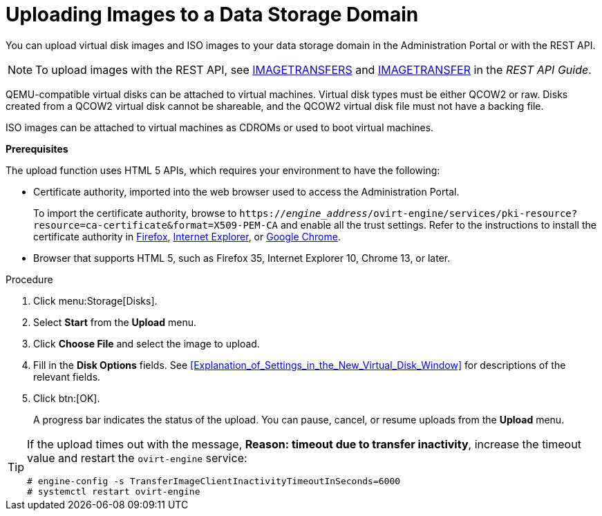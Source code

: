 [id='Uploading_Images_to_a_Data_Storage_Domain_{context}']
= Uploading Images to a Data Storage Domain

You can upload virtual disk images and ISO images to your data storage domain in the Administration Portal or with the REST API.

[NOTE]
====
To upload images with the REST API, see link:{URL_rest_api_doc}index#services-image_transfers[IMAGETRANSFERS] and link:{URL_rest_api_doc}index#services-image_transfer[IMAGETRANSFER] in the _REST API Guide_.
====

QEMU-compatible virtual disks can be attached to virtual machines. Virtual disk types must be either QCOW2 or raw. Disks created from a QCOW2 virtual disk cannot be shareable, and the QCOW2 virtual disk file must not have a backing file.

ISO images can be attached to virtual machines as CDROMs or used to boot virtual machines.

*Prerequisites*

The upload function uses HTML 5 APIs, which requires your environment to have the following:

* Certificate authority, imported into the web browser used to access the Administration Portal.
+
To import the certificate authority, browse to `https://_engine_address_/ovirt-engine/services/pki-resource?resource=ca-certificate&amp;format=X509-PEM-CA` and enable all the trust settings. Refer to the instructions to install the certificate authority in link:https://access.redhat.com/solutions/95103[Firefox], link:https://access.redhat.com/solutions/17864[Internet Explorer], or link:https://access.redhat.com/solutions/1168383[Google Chrome].

* Browser that supports HTML 5, such as Firefox 35, Internet Explorer 10, Chrome 13, or later.

.Procedure

. Click menu:Storage[Disks].
. Select *Start* from the *Upload* menu.
. Click *Choose File* and select the image to upload.
. Fill in the *Disk Options* fields. See xref:Explanation_of_Settings_in_the_New_Virtual_Disk_Window[] for descriptions of the relevant fields.
. Click btn:[OK].
+
A progress bar indicates the status of the upload. You can pause, cancel, or resume uploads from the *Upload* menu.

[TIP]
====
If the upload times out with the message, *Reason: timeout due to transfer inactivity*, increase the timeout value and restart the `ovirt-engine` service:

[source,terminal]
----
# engine-config -s TransferImageClientInactivityTimeoutInSeconds=6000
# systemctl restart ovirt-engine
----
====

